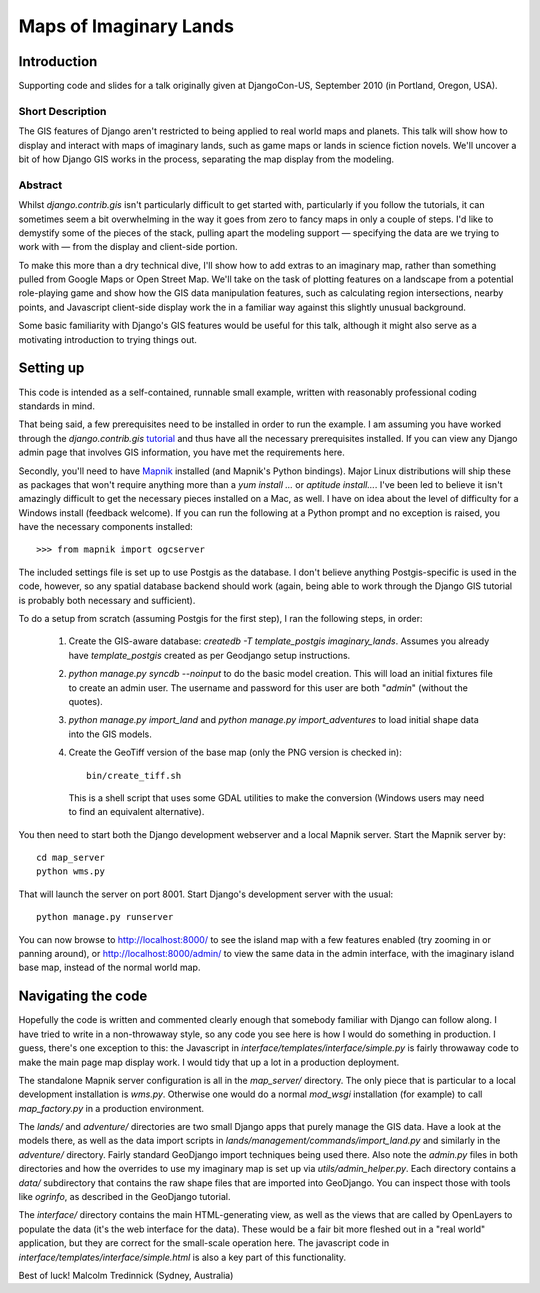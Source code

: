 ========================
Maps of Imaginary Lands
========================

Introduction
=============

Supporting code and slides for a talk originally given at DjangoCon-US,
September 2010 (in Portland, Oregon, USA).

Short Description
------------------

The GIS features of Django aren't restricted to being applied to real world
maps and planets. This talk will show how to display and interact with maps of
imaginary lands, such as game maps or lands in science fiction novels. We'll
uncover a bit of how Django GIS works in the process, separating the map
display from the modeling.

Abstract
---------

Whilst `django.contrib.gis` isn't particularly difficult to get started with,
particularly if you follow the tutorials, it can sometimes seem a bit
overwhelming in the way it goes from zero to fancy maps in only a couple of
steps. I'd like to demystify some of the pieces of the stack, pulling apart the
modeling support — specifying the data are we trying to work with — from the
display and client-side portion.

To make this more than a dry technical dive, I'll show how to add extras to an
imaginary map, rather than something pulled from Google Maps or Open Street
Map. We'll take on the task of plotting features on a landscape from a
potential role-playing game and show how the GIS data manipulation features,
such as calculating region intersections, nearby points, and Javascript
client-side display work the in a familiar way against this slightly unusual
background.

Some basic familiarity with Django's GIS features would be useful for this
talk, although it might also serve as a motivating introduction to trying
things out.

Setting up
===========

This code is intended as a self-contained, runnable small example, written with
reasonably professional coding standards in mind.

That being said, a few prerequisites need to be installed in order to run the
example. I am assuming you have worked through the `django.contrib.gis`
tutorial_ and thus have all the necessary prerequisites installed. If you can
view any Django admin page that involves GIS information, you have met the
requirements here.

Secondly, you'll need to have Mapnik_ installed (and Mapnik's Python bindings).
Major Linux distributions will ship these as packages that won't require
anything more than a `yum install ...` or `aptitude install...`. I've been led
to believe it isn't amazingly difficult to get the necessary pieces installed
on a Mac, as well. I have on idea about the level of difficulty for a Windows
install (feedback welcome). If you can run the following at a Python prompt and
no exception is raised, you have the necessary components installed::

    >>> from mapnik import ogcserver

.. _tutorial: http://docs.djangoproject.com/en/1.2/ref/contrib/gis/tutorial/
.. _Mapnik: http://mapnik.org/

The included settings file is set up to use Postgis as the database. I don't
believe anything Postgis-specific is used in the code, however, so any spatial
database backend should work (again, being able to work through the Django GIS
tutorial is probably both necessary and sufficient).

To do a setup from scratch (assuming Postgis for the first step), I ran the
following steps, in order:

 1. Create the GIS-aware database: `createdb -T template_postgis
    imaginary_lands`. Assumes you already have `template_postgis` created as
    per Geodjango setup instructions.
 2. `python manage.py syncdb --noinput` to do the basic model creation. This
    will load an initial fixtures file to create an admin user. The username
    and password for this user are both "*admin*" (without the quotes).
 3. `python manage.py import_land` and `python manage.py import_adventures` to
    load initial shape data into the GIS models.
 4. Create the GeoTiff version of the base map (only the PNG version is checked
    in)::

        bin/create_tiff.sh

    This is a shell script that uses some GDAL utilities to make the conversion
    (Windows users may need to find an equivalent alternative).

You then need to start both the Django development webserver and a local Mapnik
server. Start the Mapnik server by::

    cd map_server
    python wms.py

That will launch the server on port 8001. Start Django's development server
with the usual::

    python manage.py runserver

You can now browse to http://localhost:8000/ to see the island map with a few
features enabled (try zooming in or panning around), or
http://localhost:8000/admin/ to view the same data in the admin interface, with
the imaginary island base map, instead of the normal world map.

Navigating the code
====================

Hopefully the code is written and commented clearly enough that somebody
familiar with Django can follow along. I have tried to write in a non-throwaway
style, so any code you see here is how I would do something in production.  I
guess, there's one exception to this: the Javascript in
`interface/templates/interface/simple.py` is fairly throwaway code to make the
main page map display work. I would tidy that up a lot in a production
deployment.

The standalone Mapnik server configuration is all in the `map_server/`
directory. The only piece that is particular to a local development
installation is `wms.py`. Otherwise one would do a normal `mod_wsgi`
installation (for example) to call `map_factory.py` in a production environment.

The `lands/` and `adventure/` directories are two small Django apps that purely
manage the GIS data. Have a look at the models there, as well as the data
import scripts in `lands/management/commands/import_land.py` and similarly in
the `adventure/` directory. Fairly standard GeoDjango import techniques being
used there. Also note the `admin.py` files in both directories and how the
overrides to use my imaginary map is set up via `utils/admin_helper.py`. Each
directory contains a `data/` subdirectory that contains the raw shape files
that are imported into GeoDjango. You can inspect those with tools like
`ogrinfo`, as described in the GeoDjango tutorial.

The `interface/` directory contains the main HTML-generating view, as well as
the views that are called by OpenLayers to populate the data (it's the web
interface for the data). These would be a fair bit more fleshed out in a "real
world" application, but they are correct for the small-scale operation here.
The javascript code in `interface/templates/interface/simple.html` is also a
key part of this functionality.

Best of luck!
Malcolm Tredinnick
(Sydney, Australia)

